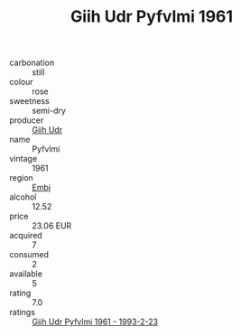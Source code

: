 :PROPERTIES:
:ID:                     0b6f7237-d936-48b3-8884-58dbfc438fba
:END:
#+TITLE: Giih Udr Pyfvlmi 1961

- carbonation :: still
- colour :: rose
- sweetness :: semi-dry
- producer :: [[id:38c8ce93-379c-4645-b249-23775ff51477][Giih Udr]]
- name :: Pyfvlmi
- vintage :: 1961
- region :: [[id:fc068556-7250-4aaf-80dc-574ec0c659d9][Embj]]
- alcohol :: 12.52
- price :: 23.06 EUR
- acquired :: 7
- consumed :: 2
- available :: 5
- rating :: 7.0
- ratings :: [[id:bcee8584-6cfe-44ff-9cf5-7a8a987901c3][Giih Udr Pyfvlmi 1961 - 1993-2-23]]


